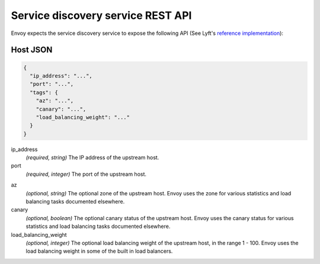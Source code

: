.. _config_cluster_manager_sds_api:

Service discovery service REST API
==================================

Envoy expects the service discovery service to expose the following API (See Lyft's
`reference implementation <https://github.com/lyft/discovery>`_):

.. http:get:: /v1/registration/(string: service_name)

  Asks the discovery service to return all hosts for a particular `service_name`. `service_name`
  corresponds to the :ref:`service_name <config_cluster_manager_cluster_service_name>` cluster
  parameter. Responses use the following JSON schema:

  .. code-block:: json

    {
      "hosts": []
    }

  hosts
    *(Required, array)* A list of :ref:`hosts <config_cluster_manager_sds_api_host>` that make up
    the service.

.. _config_cluster_manager_sds_api_host:

Host JSON
---------

.. code-block:: json

  {
    "ip_address": "...",
    "port": "...",
    "tags": {
      "az": "...",
      "canary": "...",
      "load_balancing_weight": "..."
    }
  }

ip_address
  *(required, string)* The IP address of the upstream host.

port
  *(required, integer)* The port of the upstream host.

.. _config_cluster_manager_sds_api_host_az:

az
  *(optional, string)* The optional zone of the upstream host. Envoy uses the zone for various
  statistics and load balancing tasks documented elsewhere.

canary
  *(optional, boolean)* The optional canary status of the upstream host. Envoy uses the canary
  status for various statistics and load balancing tasks documented elsewhere.

load_balancing_weight
  *(optional, integer)* The optional load balancing weight of the upstream host, in the range
  1 - 100. Envoy uses the load balancing weight in some of the built in load balancers.
